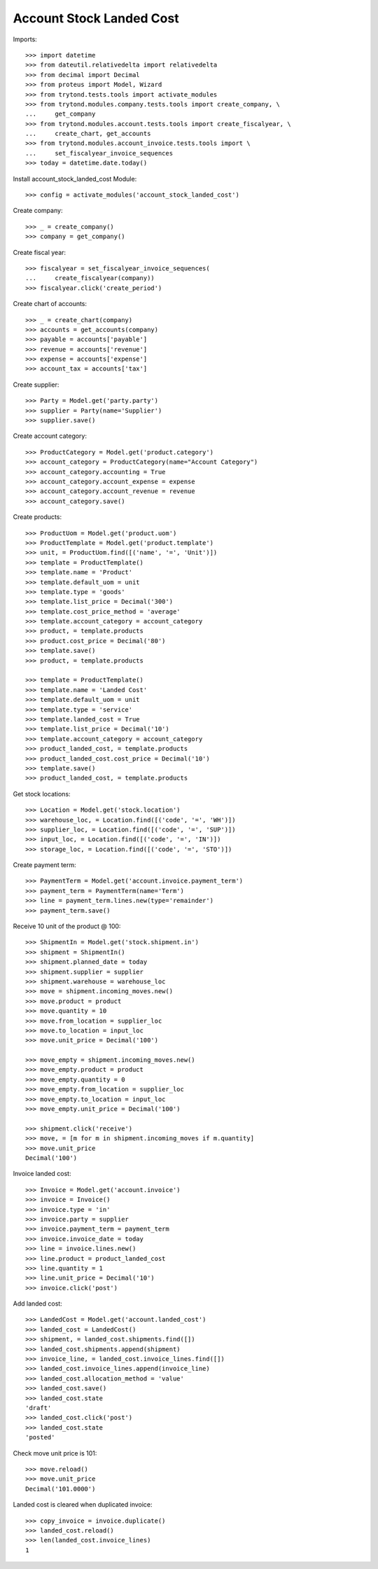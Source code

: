 =========================
Account Stock Landed Cost
=========================

Imports::

    >>> import datetime
    >>> from dateutil.relativedelta import relativedelta
    >>> from decimal import Decimal
    >>> from proteus import Model, Wizard
    >>> from trytond.tests.tools import activate_modules
    >>> from trytond.modules.company.tests.tools import create_company, \
    ...     get_company
    >>> from trytond.modules.account.tests.tools import create_fiscalyear, \
    ...     create_chart, get_accounts
    >>> from trytond.modules.account_invoice.tests.tools import \
    ...     set_fiscalyear_invoice_sequences
    >>> today = datetime.date.today()

Install account_stock_landed_cost Module::

    >>> config = activate_modules('account_stock_landed_cost')

Create company::

    >>> _ = create_company()
    >>> company = get_company()

Create fiscal year::

    >>> fiscalyear = set_fiscalyear_invoice_sequences(
    ...     create_fiscalyear(company))
    >>> fiscalyear.click('create_period')

Create chart of accounts::

    >>> _ = create_chart(company)
    >>> accounts = get_accounts(company)
    >>> payable = accounts['payable']
    >>> revenue = accounts['revenue']
    >>> expense = accounts['expense']
    >>> account_tax = accounts['tax']

Create supplier::

    >>> Party = Model.get('party.party')
    >>> supplier = Party(name='Supplier')
    >>> supplier.save()

Create account category::

    >>> ProductCategory = Model.get('product.category')
    >>> account_category = ProductCategory(name="Account Category")
    >>> account_category.accounting = True
    >>> account_category.account_expense = expense
    >>> account_category.account_revenue = revenue
    >>> account_category.save()

Create products::

    >>> ProductUom = Model.get('product.uom')
    >>> ProductTemplate = Model.get('product.template')
    >>> unit, = ProductUom.find([('name', '=', 'Unit')])
    >>> template = ProductTemplate()
    >>> template.name = 'Product'
    >>> template.default_uom = unit
    >>> template.type = 'goods'
    >>> template.list_price = Decimal('300')
    >>> template.cost_price_method = 'average'
    >>> template.account_category = account_category
    >>> product, = template.products
    >>> product.cost_price = Decimal('80')
    >>> template.save()
    >>> product, = template.products

    >>> template = ProductTemplate()
    >>> template.name = 'Landed Cost'
    >>> template.default_uom = unit
    >>> template.type = 'service'
    >>> template.landed_cost = True
    >>> template.list_price = Decimal('10')
    >>> template.account_category = account_category
    >>> product_landed_cost, = template.products
    >>> product_landed_cost.cost_price = Decimal('10')
    >>> template.save()
    >>> product_landed_cost, = template.products

Get stock locations::

    >>> Location = Model.get('stock.location')
    >>> warehouse_loc, = Location.find([('code', '=', 'WH')])
    >>> supplier_loc, = Location.find([('code', '=', 'SUP')])
    >>> input_loc, = Location.find([('code', '=', 'IN')])
    >>> storage_loc, = Location.find([('code', '=', 'STO')])

Create payment term::

    >>> PaymentTerm = Model.get('account.invoice.payment_term')
    >>> payment_term = PaymentTerm(name='Term')
    >>> line = payment_term.lines.new(type='remainder')
    >>> payment_term.save()

Receive 10 unit of the product @ 100::

    >>> ShipmentIn = Model.get('stock.shipment.in')
    >>> shipment = ShipmentIn()
    >>> shipment.planned_date = today
    >>> shipment.supplier = supplier
    >>> shipment.warehouse = warehouse_loc
    >>> move = shipment.incoming_moves.new()
    >>> move.product = product
    >>> move.quantity = 10
    >>> move.from_location = supplier_loc
    >>> move.to_location = input_loc
    >>> move.unit_price = Decimal('100')

    >>> move_empty = shipment.incoming_moves.new()
    >>> move_empty.product = product
    >>> move_empty.quantity = 0
    >>> move_empty.from_location = supplier_loc
    >>> move_empty.to_location = input_loc
    >>> move_empty.unit_price = Decimal('100')

    >>> shipment.click('receive')
    >>> move, = [m for m in shipment.incoming_moves if m.quantity]
    >>> move.unit_price
    Decimal('100')

Invoice landed cost::

    >>> Invoice = Model.get('account.invoice')
    >>> invoice = Invoice()
    >>> invoice.type = 'in'
    >>> invoice.party = supplier
    >>> invoice.payment_term = payment_term
    >>> invoice.invoice_date = today
    >>> line = invoice.lines.new()
    >>> line.product = product_landed_cost
    >>> line.quantity = 1
    >>> line.unit_price = Decimal('10')
    >>> invoice.click('post')

Add landed cost::

    >>> LandedCost = Model.get('account.landed_cost')
    >>> landed_cost = LandedCost()
    >>> shipment, = landed_cost.shipments.find([])
    >>> landed_cost.shipments.append(shipment)
    >>> invoice_line, = landed_cost.invoice_lines.find([])
    >>> landed_cost.invoice_lines.append(invoice_line)
    >>> landed_cost.allocation_method = 'value'
    >>> landed_cost.save()
    >>> landed_cost.state
    'draft'
    >>> landed_cost.click('post')
    >>> landed_cost.state
    'posted'

Check move unit price is 101::

    >>> move.reload()
    >>> move.unit_price
    Decimal('101.0000')

Landed cost is cleared when duplicated invoice::

    >>> copy_invoice = invoice.duplicate()
    >>> landed_cost.reload()
    >>> len(landed_cost.invoice_lines)
    1
